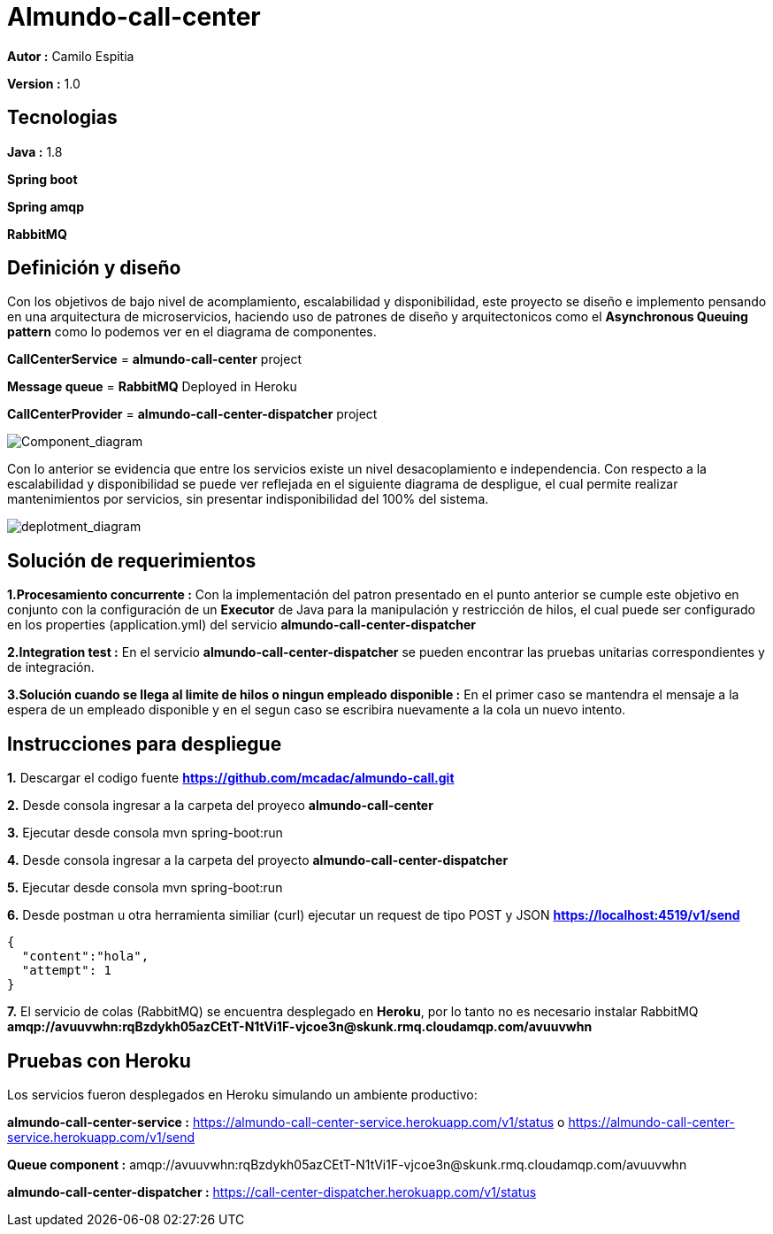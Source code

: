 # Almundo-call-center

*Autor :* Camilo Espitia

*Version :* 1.0

## Tecnologias

*Java :* 1.8

*Spring boot* 

*Spring amqp*

*RabbitMQ*


## Definición y diseño

Con los objetivos de bajo nivel de acomplamiento, escalabilidad y disponibilidad, este proyecto se diseño e implemento pensando
en una arquitectura de microservicios, haciendo uso de patrones de diseño y arquitectonicos como el *Asynchronous Queuing pattern* como lo podemos ver en el diagrama de componentes.

*CallCenterService* = *almundo-call-center* project

*Message queue* = *RabbitMQ* Deployed in Heroku

*CallCenterProvider* = *almundo-call-center-dispatcher* project


image::/images/ComponentDiagram.jpg?raw=true[Component_diagram]

Con lo anterior se evidencia que entre los servicios existe un nivel desacoplamiento e independencia. Con respecto a la escalabilidad y disponibilidad se puede ver reflejada en el siguiente diagrama de despligue, el cual permite realizar mantenimientos por servicios, sin presentar indisponibilidad del 100% del sistema.


image::/images/DeploymentDiagram.jpg?raw=true[deplotment_diagram]

## Solución de requerimientos

*1.Procesamiento concurrente :* Con la implementación del patron presentado en el punto anterior se cumple este objetivo en conjunto con la configuración de un *Executor* de Java para la manipulación y restricción de hilos, el cual puede ser configurado en los properties (application.yml) del servicio *almundo-call-center-dispatcher* 

*2.Integration test :* En el servicio *almundo-call-center-dispatcher* se pueden encontrar las pruebas unitarias correspondientes y de integración.

*3.Solución cuando se llega al limite de hilos o ningun empleado disponible :* En el primer caso se mantendra el mensaje a la espera de un empleado disponible y en el segun caso se escribira nuevamente a la cola un nuevo intento.


## Instrucciones para despliegue

*1.* Descargar el codigo fuente *https://github.com/mcadac/almundo-call.git*

*2.* Desde consola ingresar a la carpeta del proyeco *almundo-call-center*

*3.* Ejecutar desde consola mvn spring-boot:run

*4.* Desde consola ingresar a la carpeta del proyecto *almundo-call-center-dispatcher*

*5.* Ejecutar desde consola mvn spring-boot:run

*6.* Desde postman u otra herramienta similiar (curl) ejecutar un request de tipo POST y JSON *https://localhost:4519/v1/send*

        {
          "content":"hola",
          "attempt": 1
        }
        
*7.* El servicio de colas (RabbitMQ) se encuentra desplegado en *Heroku*, por lo tanto no es necesario instalar RabbitMQ *amqp://avuuvwhn:rqBzdykh05azCEtT-N1tVi1F-vjcoe3n@skunk.rmq.cloudamqp.com/avuuvwhn*


## Pruebas con Heroku 

Los servicios fueron desplegados en Heroku simulando un ambiente productivo:

*almundo-call-center-service :* https://almundo-call-center-service.herokuapp.com/v1/status 
                                                        o 
                                https://almundo-call-center-service.herokuapp.com/v1/send

*Queue component :* amqp://avuuvwhn:rqBzdykh05azCEtT-N1tVi1F-vjcoe3n@skunk.rmq.cloudamqp.com/avuuvwhn

*almundo-call-center-dispatcher :* https://call-center-dispatcher.herokuapp.com/v1/status




       


